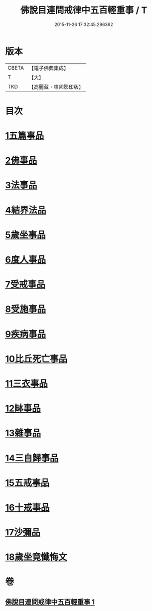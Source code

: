 #+TITLE: 佛說目連問戒律中五百輕重事 / T
#+DATE: 2015-11-26 17:32:45.296362
* 版本
 |     CBETA|【電子佛典集成】|
 |         T|【大】     |
 |       TKD|【高麗藏・東國影印版】|

* 目次
* [[file:KR6k0072_001.txt::001-0972b17][1五篇事品]]
* [[file:KR6k0072_001.txt::0972c6][2佛事品]]
* [[file:KR6k0072_001.txt::0973c17][3法事品]]
* [[file:KR6k0072_001.txt::0974a16][4結界法品]]
* [[file:KR6k0072_001.txt::0974c20][5歲坐事品]]
* [[file:KR6k0072_001.txt::0975c21][6度人事品]]
* [[file:KR6k0072_001.txt::0976a29][7受戒事品]]
* [[file:KR6k0072_001.txt::0976c22][8受施事品]]
* [[file:KR6k0072_001.txt::0977c1][9疾病事品]]
* [[file:KR6k0072_001.txt::0977c20][10比丘死亡事品]]
* [[file:KR6k0072_001.txt::0978b13][11三衣事品]]
* [[file:KR6k0072_001.txt::0978c6][12缽事品]]
* [[file:KR6k0072_001.txt::0978c26][13雜事品]]
* [[file:KR6k0072_001.txt::0981c23][14三自歸事品]]
* [[file:KR6k0072_001.txt::0982a19][15五戒事品]]
* [[file:KR6k0072_001.txt::0982b10][16十戒事品]]
* [[file:KR6k0072_001.txt::0982b18][17沙彌品]]
* [[file:KR6k0072_001.txt::0983a1][18歲坐竟懺悔文]]
* 卷
** [[file:KR6k0072_001.txt][佛說目連問戒律中五百輕重事 1]]
